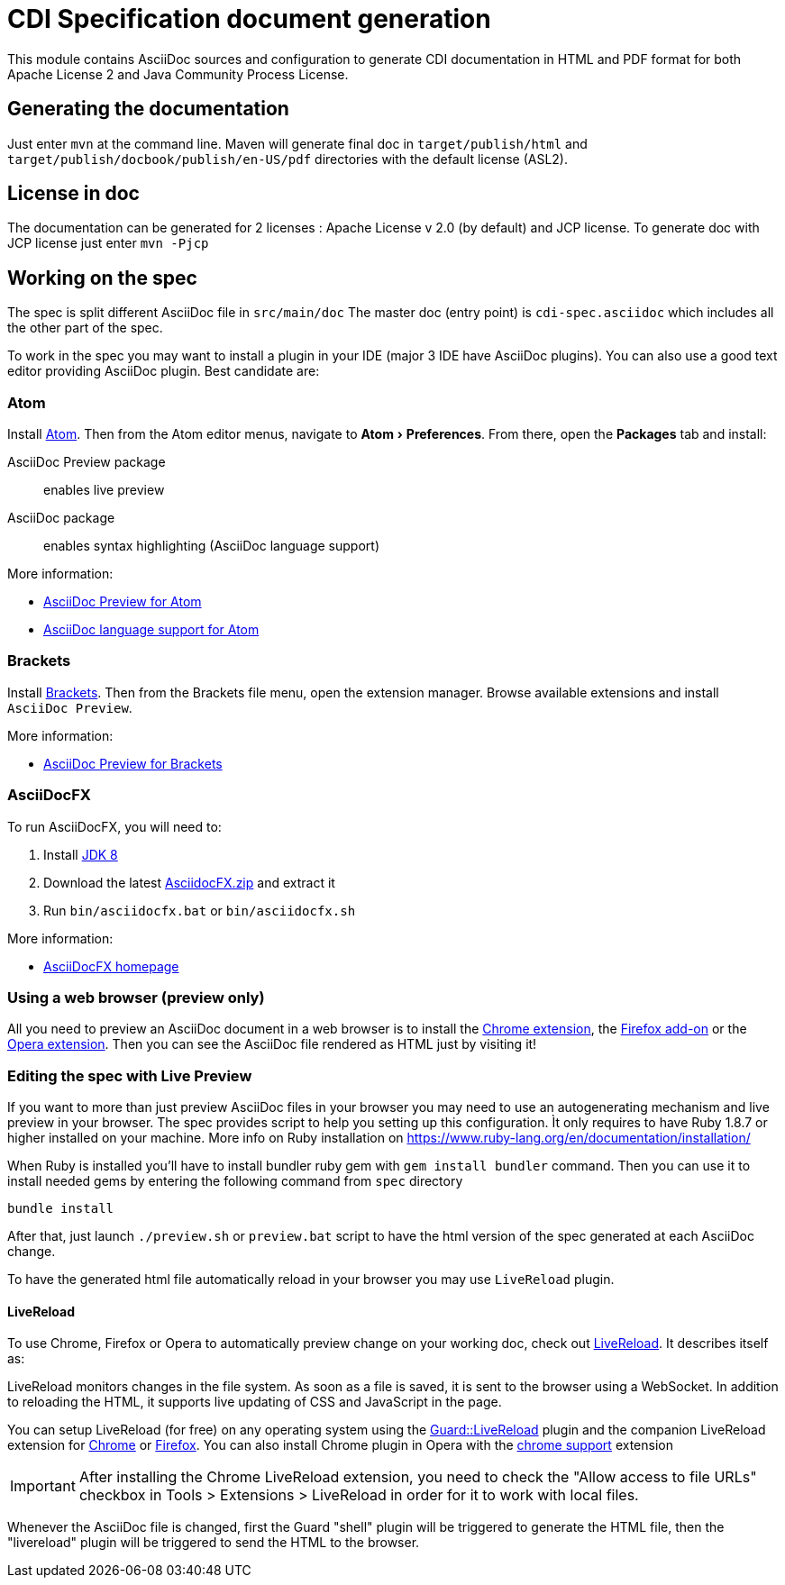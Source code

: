 = CDI Specification document generation
:uri-chrome-extension: https://chrome.google.com/webstore/detail/asciidoctorjs-live-previe/iaalpfgpbocpdfblpnhhgllgbdbchmia
:uri-firefox-addon: https://addons.mozilla.org/fr/firefox/addon/asciidoctorjs-live-preview
:uri-opera-extension: https://addons.opera.com/fr/extensions/details/asciidoctorjs-live-preview
:uri-chrome-extension-dd: https://github.com/asciidoctor/asciidoctor-chrome-extension/releases/download/v1.5.1.100/asciidoctor-chrome-extension.nex
:uri-firefox-addon-dd: https://github.com/asciidoctor/asciidoctor-firefox-addon/releases/download/v0.3.0/asciidoctor-firefox-addon.xpi
:uri-opera-extension-dd: https://github.com/asciidoctor/asciidoctor-chrome-extension/releases/download/v1.5.1.100/asciidoctor-chrome-extension.nex
:experimental:


This module contains AsciiDoc sources and configuration to generate CDI documentation in HTML and PDF format for both Apache License 2 and Java Community Process License.

== Generating the documentation

Just enter `mvn` at the command line.
Maven will generate final doc in `target/publish/html` and `target/publish/docbook/publish/en-US/pdf` directories with the default license (ASL2).

== License in doc

The documentation can be generated for 2 licenses : Apache License v 2.0 (by default) and JCP license.
To generate doc with JCP license just enter `mvn -Pjcp`

== Working on the spec

The spec is split different AsciiDoc file in `src/main/doc`
The master doc (entry point) is `cdi-spec.asciidoc` which includes all the other part of the spec.

To work in the spec you may want to install a plugin in your IDE (major 3 IDE have AsciiDoc plugins).
You can also use a good text editor providing AsciiDoc plugin.
Best candidate are:

=== Atom

Install https://atom.io/[Atom].
Then from the Atom editor menus, navigate to menu:Atom[Preferences].
From there, open the menu:Packages[] tab and install:

AsciiDoc Preview package:: enables live preview
AsciiDoc package:: enables syntax highlighting (AsciiDoc language support)

More information:

* https://atom.io/packages/asciidoc-preview[AsciiDoc Preview for Atom]
* https://atom.io/packages/language-asciidoc[AsciiDoc language support for Atom]

=== Brackets

Install http://brackets.io/[Brackets].
Then from the Brackets file menu, open the extension manager.
Browse available extensions and install `AsciiDoc Preview`.

More information:

* https://github.com/asciidoctor/brackets-asciidoc-preview[AsciiDoc Preview for Brackets]

=== AsciiDocFX

To run AsciiDocFX, you will need to:

. Install http://www.oracle.com/technetwork/java/javase/downloads/index.html[JDK 8]
. Download the latest https://github.com/rahmanusta/AsciidocFX/releases[AsciidocFX.zip] and extract it
. Run `bin/asciidocfx.bat` or `bin/asciidocfx.sh`

More information:

 * http://www.asciidocfx.com/[AsciiDocFX homepage]


=== Using a web browser (preview only)

All you need to preview an AsciiDoc document in a web browser is to install the {uri-chrome-extension}[Chrome extension], the {uri-firefox-addon}[Firefox add-on] or the {uri-opera-extension}[Opera extension].
Then you can see the AsciiDoc file rendered as HTML just by visiting it!

=== Editing the spec with Live Preview 

If you want to more than just preview AsciiDoc files in your browser you may need to use an autogenerating mechanism and live preview in your browser.
The spec provides script to help you setting up this configuration.
Ìt only requires to have Ruby 1.8.7 or higher installed on your machine.
More info on Ruby installation on https://www.ruby-lang.org/en/documentation/installation/ 

When Ruby is installed you'll have to install bundler ruby gem with `gem install bundler` command.
Then you can use it to install needed gems by entering the following command from `spec` directory

`bundle install`

After that, just launch `./preview.sh` or `preview.bat` script to have the html version of the spec generated at each AsciiDoc change.

To have the generated html file automatically reload in your browser you may use `LiveReload` plugin.

==== LiveReload

To use Chrome, Firefox or Opera to automatically preview change on your working doc, check out http://livereload.com/[LiveReload]. It describes itself as:

LiveReload monitors changes in the file system. As soon as a file is saved, it is sent to the browser using a WebSocket. In addition to reloading the HTML, it supports live updating of CSS and JavaScript in the page.

You can setup LiveReload (for free) on any operating system using the https://github.com/guard/guard-livereload[Guard::LiveReload] plugin and the companion LiveReload extension for https://chrome.google.com/webstore/detail/livereload/jnihajbhpnppcggbcgedagnkighmdlei?hl=en[Chrome] or http://feedback.livereload.com/knowledgebase/articles/86242-how-do-i-install-and-use-the-browser-extensions-[Firefox].
You can also install Chrome plugin in Opera with the https://addons.opera.com/fr/extensions/details/download-chrome-extension-9/?display=en[chrome support] extension 

IMPORTANT: After installing the Chrome LiveReload extension, you need to check the "Allow access to file URLs" checkbox in Tools > Extensions > LiveReload in order for it to work with local files.

Whenever the AsciiDoc file is changed, first the Guard "shell" plugin will be triggered to generate the HTML file, then the "livereload" plugin will be triggered to send the HTML to the browser.

